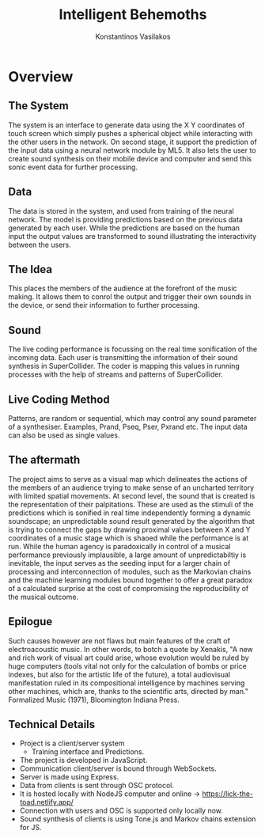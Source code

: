#+TITLE:  Intelligent Behemoths
#+AUTHOR: Konstantinos Vasilakos
#+STARTUP: beamer
#+BEAMER_HEADER: \institute{konvas.netlify.app/}
#+PROPERTY: comments yes
#+PROPERTY: header-args :exports both :eval never-export
#+OPTIONS: H:2
#+BEAMER_THEME: CambridgeUS
#+BEAMER_COLOR_THEME: default
#+LaTeX_CLASS: beamer
#+LATEX_CLASS_OPTIONS: [bigger]
#+BEAMER_FRAME_LEVEL: 2
#+COLUMNS: %40ITEM %10BEAMER_env(Env) %9BEAMER_envargs(Env Args) %4BEAMER_col(Col) %10BEAMER_extra(Extra)

* Overview
** The System
The system is an interface to generate data using the X Y coordinates of touch screen which simply pushes a spherical object while interacting with the other users in the network. On second stage, it support the prediction of the input data using a neural network module by ML5. It also lets the user to create sound synthesis on their mobile device and computer and send this sonic event data for further processing.
** Data
The data is stored in the system, and used from training of the neural network.
The model is providing predictions based on the previous data generated
by each user. While the predictions are based on the human input the output
values are transformed to sound illustrating the interactivity between the users.
** The Idea
This places the members of the audience at the forefront of the music making.
It allows them to conrol the output and trigger their own sounds in the device,
or send their information to further processing.
** Sound
The live coding performance is focussing on the real time sonification of the incoming data.
Each user is transmitting the information of their sound synthesis in SuperCollider.
The coder is mapping this values in running processes with the help of streams and patterns
of SuperCollider.
** Live Coding Method
Patterns, are random or sequential, which may control any sound parameter of a synthesiser.
Examples, Prand, Pseq, Pser, Pxrand etc. The input data can also be used as single values.
** The aftermath
The project aims to serve as a visual map which delineates the actions of the members of an audience trying to make sense of an uncharted territory with limited spatial movements. At second level, the sound that is created is the representation of their palpitations. These are used as the stimuli of the predictions which is sonified in real time independently forming a dynamic soundscape; an unpredictable sound result generated by the algorithm that is trying to connect the gaps by drawing proximal values between X and Y coordinates of a music stage which is shaoed while the performance is at run. While the human agency is paradoxically in control of a musical performance previously implausible, a large amount of unpredictabiltiy is inevitable, the input serves as the seeding input for a larger chain of processing and interconnection of modules, such as the Markovian chains and the machine learning modules bound together to offer a great paradox of a calculated surprise at the cost of compromising the reproducibility of the musical outcome.
** Epilogue
Such causes however are not flaws but main features of the craft of electroacoustic music. In other words, to botch a quote by Xenakis, "A new and rich work of visual art could arise, whose evolution would be ruled by huge computers (tools vital not only for the calculation of bombs or price indexes, but also for the artistic life of the future), a total audiovisual manifestation ruled in its compositional intelligence by machines serving other machines, which are, thanks to the scientific arts, directed by man." Formalized Music (1971), Bloomington Indiana Press.

** Technical Details
+ Project is a client/server system
  + Training interface and Predictions.
+ The project is developed in JavaScript.
+ Communication client/server is bound through WebSockets.
+ Server is made using Express.
+ Data from clients is sent through OSC protocol.
+ It is hosted locally with NodeJS computer and online -> https://lick-the-toad.netlify.app/
+ Connection with users and OSC is supported only locally now.
+ Sound synthesis of clients is using Tone.js and Markov chains extension for JS.
